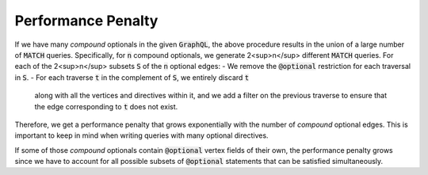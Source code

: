 Performance Penalty
===================

If we have many *compound* optionals in the given :code:`GraphQL`,
the above procedure results in the union of a large number of :code:`MATCH` queries.
Specifically, for :code:`n` compound optionals, we generate 2<sup>n</sup> different :code:`MATCH` queries.
For each of the 2<sup>n</sup> subsets :code:`S` of the :code:`n` optional edges:
- We remove the :code:`@optional` restriction for each traversal in :code:`S`.
- For each traverse :code:`t` in the complement of :code:`S`, we entirely discard :code:`t`
  along with all the vertices and directives within it, and we add a filter
  on the previous traverse to ensure that the edge corresponding to :code:`t` does not exist.

Therefore, we get a performance penalty that grows exponentially
with the number of *compound* optional edges.
This is important to keep in mind when writing queries with many optional directives.

If some of those *compound* optionals contain :code:`@optional` vertex fields of their own,
the performance penalty grows since we have to account for all possible subsets of :code:`@optional`
statements that can be satisfied simultaneously.
